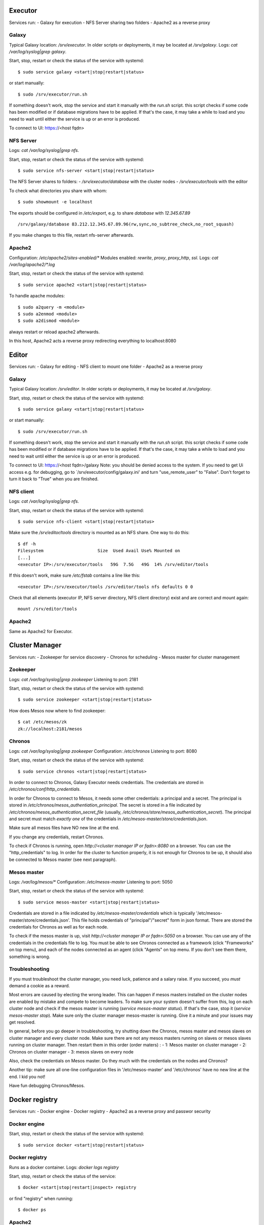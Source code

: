 Executor
========
Services run:
- Galaxy for execution
- NFS Server sharing two folders
- Apache2 as a reverse proxy

Galaxy
------
Typical Galaxy location: `/srv/executor`.
In older scripts or deployments, it may be located at `/srv/galaxy`.
Logs: `cat /var/log/syslog|grep galaxy`.

Start, stop, restart or check the status of the service with systemd::

    $ sudo service galaxy <start|stop|restart|status>

or start manually::

    $ sudo /srv/executor/run.sh

If something doesn't work, stop the service and start it manually with the `run.sh` script. this script checks if some code has been modified or if database migrations have to be applied. If that's the case, it may take a while to load and you need to wait until either the service is up or an error is produced.

To connect to UI: https://<host fqdn>

NFS Server
----------
Logs: `cat /var/log/syslog|grep nfs`.

Start, stop, restart or check the status of the service with systemd::

    $ sudo service nfs-server <start|stop|restart|status>

The NFS Server shares to folders:
- `/srv/executor/database` with the cluster nodes
- `/srv/executor/tools` with the editor

To check what directories you share with whom::

    $ sudo showmount -e localhost

The exports should be configured in `/etc/export`, e.g. to share `database` with `12.345.67.89` ::

    /srv/galaxy/database 83.212.12.345.67.89.96(rw,sync,no_subtree_check,no_root_squash)

If you make changes to this file, restart nfs-server afterwards.

Apache2
-------
Configuration: `/etc/apache2/sites-enabled/*`
Modules enabled: `rewrite`, `proxy`, `proxy_http`, `ssl`.
Logs: `cat /var/log/apache2/*.log`

Start, stop, restart or check the status of the service with systemd::

    $ sudo service apache2 <start|stop|restart|status>

To handle apache modules::

    $ sudo a2query -m <module>
    $ sudo a2enmod <module>
    $ sudo a2dismod <module>

always restart or reload apache2 afterwards.

In this host, Apache2 acts a reverse proxy redirecting everything to localhost:8080

Editor
======
Services run:
- Galaxy for editing
- NFS client to mount one folder
- Apache2 as a reverse proxy

Galaxy
------
Typical Galaxy location: `/srv/editor`.
In older scripts or deployments, it may be located at `/srv/galaxy`.

Start, stop, restart or check the status of the service with systemd::

    $ sudo service galaxy <start|stop|restart|status>

or start manually::

    $ sudo /srv/executor/run.sh

If something doesn't work, stop the service and start it manually with the `run.sh` script. this script checks if some code has been modified or if database migrations have to be applied. If that's the case, it may take a while to load and you need to wait until either the service is up or an error is produced.

To connect to UI: https://<host fqdn>/galaxy
Note: you should be denied access to the system. If you need to get Ui access e.g. for debugging, go to `/srv/executor/config/galaxy.ini' and turn "use_remote_user" to "False". Don't forget to turn it back to "True" when you are finished.

NFS client
----------
Logs: `cat /var/log/syslog|grep nfs`.

Start, stop, restart or check the status of the service with systemd::

    $ sudo service nfs-client <start|stop|restart|status>

Make sure the `/srv/editor/tools` directory is mounted as an NFS share. One way to do this::

    $ df -h
    Filesystem                     Size  Used Avail Use% Mounted on
    [...]
    <executor IP>:/srv/executor/tools   59G  7.5G   49G  14% /srv/editor/tools

If this doesn't work, make sure `/etc/fstab` contains a line like this::

    <executor IP>:/srv/executor/tools /srv/editor/tools nfs defaults 0 0

Check that all elements (executor IP, NFS server directory, NFS client directory) exist and are correct and mount again::

    mount /srv/editor/tools

Apache2
-------
Same as Apache2 for Executor.


Cluster Manager
===============
Services run:
- Zookeeper for service discovery
- Chronos for scheduling
- Mesos master for cluster management

Zookeeper
---------
Logs: `cat /var/log/syslog|grep zookeeper`
Listening to port: 2181

Start, stop, restart or check the status of the service with systemd::

    $ sudo service zookeeper <start|stop|restart|status>

How does Mesos now where to find zookeeper::

    $ cat /etc/mesos/zk
    zk://localhost:2181/mesos

Chronos
-------
Logs: `cat /var/log/syslog|grep zookeeper`
Configuration: `/etc/chronos`
Listening to port: 8080

Start, stop, restart or check the status of the service with systemd::

    $ sudo service chronos <start|stop|restart|status>

In order to connect to Chronos, Galaxy Executor needs credentials. The credentials are stored in `/etc/chronos/conf/http_credentials`.

In order for Chronos to connect to Mesos, it needs some other credentials: a principal and a secret. The principal is stored in `/etc/chronos/mesos_authentiation_principal`. The secret is stored in a file indicated by `/etc/chronos/mesos_authentication_secret_file` (usually, `/etc/chronos/store/mesos_authentication_secret`). The principal and secret must match *exactly one* of the credentials in `/etc/mesos-master/store/credentials.json`.

Make sure all mesos files have NO new line at the end.

If you change any credentials, restart Chronos.

To check if Chronos is running, open `http://<cluster manager IP or fqdn>:8080` on a browser. You can use the "http_credentials" to log. In order for the cluster to function properly, it is not enough for Chronos to be up, it should also be connected to Mesos master (see next paragraph).

Mesos master
------------
Logs: `/var/log/mesos/*`
Configuration: `/etc/mesos-master`
Listening to port: 5050

Start, stop, restart or check the status of the service with systemd::

    $ sudo service mesos-master <start|stop|restart|status>

Credentials are stored in a file indicated by `/etc/mesos-master/credentials` which is typically '/etc/mesos-master/store/credentials.json'. This file holds credentials of "principal"/"secret" form in json format. There are stored the credentials for Chronos as well as for each node.

To check if the mesos master is up, visit `http://<cluster manager IP or fqdn>:5050` on a browser. You can use any of the credentials in the credentials file to log. You must be able to see Chronos connected as a framework (click "Frameworks" on top menu), and each of the nodes connected as an agent (click "Agents" on top menu. If you don't see them there, something is wrong.

Troubleshooting
---------------
If you must troubleshoot the cluster manager, you need luck, patience and a salary raise. If you succeed, you *must* demand a cookie as a reward.

Most errors are caused by electing the wrong leader. This can happen if mesos masters installed on the cluster nodes are enabled by mistake and compete to become leaders. To make sure your system doesn't suffer from this, log on each cluster node and check if the mesos master is running (`service mesos-master status`). If that's the case, stop it (`service mesos-master stop`). Make sure only the cluster manager mesos-master is running. Give it a minute and your issues may get resolved.

In general, before you go deeper in troubleshooting, try shutting down the Chronos, mesos master and mesos slaves on cluster manager and every cluster node. Make sure there are not any mesos masters running on slaves or mesos slaves running on cluster manager.
Then restart them in this order (order maters) :
- 1: Mesos master on cluster manager
- 2: Chronos on cluster manager
- 3: mesos slaves on every node

Also, check the credentials on Mesos master. Do they much with the credentials on the nodes and Chronos?

Another tip: make sure all one-line configuration files in '/etc/mesos-master' and '/etc/chronos' have no new line at the end. I kid you not!

Have fun debugging Chronos/Mesos.

Docker registry
===============
Services run:
- Docker engine
- Docker registry
- Apache2 as a reverse proxy and passwor security

Docker engine
-------------
Start, stop, restart or check the status of the service with systemd::

    $ sudo service docker <start|stop|restart|status>

Docker registry
---------------
Runs as a docker container.
Logs: `docker logs registry`

Start, stop, restart or check the status of the service::

    $ docker <start|stop|restart|inspect> registry

or find "registry" when running::

    $ docker ps

Apache2
-------
Configuration: `/etc/apache2/sites-enabled/*`
Modules enabled:
    - authn_file
    - authn_core
    - authz_groupfile
    - authz_user
    - authz_core
    - auth_basic
    - access_compat
    - headers
    - ssl
    - proxy
    - proxy_http
Logs: `cat /var/log/apache2/*.log`

Start, stop, restart or check the status of the service with systemd::

    $ sudo service apache2 <start|stop|restart|status>

To handle apache modules::

    $ sudo a2query -m <module>
    $ sudo a2enmod <module>
    $ sudo a2dismod <module>

always restart or reload apache2 afterwards.

In this host, Apache2 acts a reverse proxy redirecting `/v2` to `localhost:5000/v2`. Also, it guards the `/v2` location with a password.

Test if the service works
-------------------------
From an external machine (e.g., your workstation)::

    $ docker pull hello-world
    $ docker login <docker_registry fqdn>
    username: <registry_username from group_vars/all>
    password: <registry_password from group_vars/all>
    $ docker tag hello-world <docker_registry fqdn>:hello-world
    $ docker push <docker_registry fqdn>:hello-world
    $ docker pull <docker_registry fqdn>:hello-world

Typically, the username and password of the registry are defined in `groups_vars/all` (ansible) as "registry_username" and "registry_password".

If all these commands complete without an error, the registry works.

Monitor
=======
Services run:
- Prometheus for log aggregation and REST API
- Grafana for visualization
- Apache2 as reverse proxy

Prometheus
----------
Configuration: `/etc/prometeus/prometheus.yml`
Logs: `/var/log/prometheus/prometheus.log`

Start, stop, restart or check the status of the service with systemd::

    $ sudo service prometheus <start|stop|restart|status>

Grafana
-------
Configuration: `/etc/grafana/grafana.ini`
Logs: `/var/log/grafana/grafana.log`

Start, stop, restart or check the status of the service with systemd::

    $ sudo service grafana-server <start|stop|restart|status>

Apache2
-------
Similar Executor setup, with the following details:
Grafana: / --> http://127.0.0.1:3000/
Prometheus: /prometheus/ --> http://127.0.0.1:9090/prometheus/

Cluster nodes
=============
Services run:
- Docker engine logged in "docker registry"
- Prometheus node exporter
- CAdvisor as a docker container

Docker engine
-------------
Start, stop, restart or check the status of the service with systemd::

    $ sudo service docker <start|stop|restart|status>

Test if the engine can pull from the docker registry by trying out the test in `Test if the service works` section.

Prometheus node exporter
------------------------
Logs: `cat /var/log/syslog|grep prometheus`.

Start, stop, restart or check the status of the service with systemd::

    $ sudo service prometheus-node-exporter <start|stop|restart|status>

CAdvisor
--------
Logs: `docker logs cadvisor`

Start, stop, restart or check the status of the service::

    $ docker <start|stop|restart|inspect> cadvisor

How to add a node
=================
1. Provision a new virtual Machine with Debian Jessie (tested) or similar (unteste).

2. Make sure you have SSH access to this VM from the host running ansible.

3. Add the VM IP in your `hosts` (or `hosts.production`, or whatever you use) file inside the ansible script, under the `cluster_nodes` section.

4. Add this in `cluster_nodes` dict which you can find in `group_vars/all`::

    "123.45.67.89": {
        principal: "nodeX.omtd",
        secret: "nodeX.secret"
    }

but make sure to replace `123.45.67.89` with the VM IP, change the principal to something unique (if it is the 6th node, `node6.omtd` would do) and the secret to something less easy to guess.

5. Install with ansible::

    $ ansible-playbook -i hosts -l cluster_master,cluster_nodes

How to remove a node
====================
1. In `hosts` (or `hosts.production` or whatever) remove the IP of the node from the `cluster_nodes` list

2. In `group_vars/all` remove the related section (IP, prinsipal and secret) from the `cluster_nodes` dict variable

3. Reset the cluster node with ansible::

    $ ansible-playbook -i hosts -l cluster_master

The node is not connected to the cluster anymore, you can destroy it or use it otherwise. If you don't destroy the node, make sure prometheus-node-exporter does not send scraps to the prometheus server (e.g., stop the exporter service).

How to mount a volume
=====================
General purpose instructions, after you create a volume on your cloud and attach it on a VM::
    $ fdisk -l
    $ fdisk /dev/vdb
     <type:>    n
     <type:>  p
     <type:>  w
    $ mke2fs -t ext4 /dev/vdb1
     #  note down Filesystem UUID: f090a4e2-ab78-49a6-9be3-8c07161c4f0b
    $ mkdir -p /volumes/nfs1
    $ echo "UUID=f090a4e2-ab78-49a6-9be3-8c07161c4f0b /volumes/nfs1 ext4 errors=remount-ro 0 1" >> /etc/fstab

How to add disk space
=====================
The main storage space is an LVM (Logical VoluMe) disk mounted on the `executor` VM, which is shared with NFS to every cluster node. Practically, an LVM is a group of physical volumes which behaves as a single disk.

Lets see what's inside our `nfsstore` LVM::

    $ vgs
      VG       #PV #LV #SN Attr   VSize   VFree
      nfsstore   2   1   0 wz--n- 699.99g    0 
    $ pvs -o+pv_used
      PV         VG       Fmt  Attr PSize   PFree Used
      /dev/vdb   nfsstore lvm2 a--  380.00g    0  380.00g
      /dev/vdc   nfsstore lvm2 a--  320.00g    0  320.00g

1. Create a new volume and attach it on the `executor` VM, using your cloud tools e.g., in ~okeanos::

    $ kamaki volume create --size 200 --name omtd_3 --server-id <executor VM id> --project-id <openinted project id>

2. Log in `executor` and find the new, unformated volume::

    $ fdisk -l
    ...
    Disk /dev/vdd: 200 GiB, 203097383680 bytes, 521088640 sectors
    Units: sectors of 1 * 512 = 512 bytes
    Sector size (logical/physical): 512 bytes / 512 bytes
    I/O size (minimum/optimal): 512 bytes / 512 bytes
    ...

3. Prepare the volume for LVM::

    $ pvcreate /dev/vdd

3. Extend the volume group and the logical partition::

    $ vgextend nfsstore /dev/vdd
    $ lvextend /dev/nfsstore/nfs_logical /dev/vdd
    $ resize2fs /dev/nfsstore/nfs_logical

Done!

How to reduce disk space
========================
Make sure you have a backup of everything in `/srv/executor/database` and then proceed.

List all the physical volumes in LVM::

    $ pvs -o+pv_used
      PV         VG       Fmt  Attr PSize   PFree Used
      /dev/vdb   nfsstore lvm2 a--  380.00g    0  380.00g
      /dev/vdc   nfsstore lvm2 a--  320.00g    0  320.00g
      /dev/vdd   nfsstore lvm2 a--  200.00g    0  200.00g

For demonstration purposes, we assume you want to remove the 200G volume, thus reducing the VLM storage by 200G. this volume is `/dev/vdd`.

So, lets remove `/dev/vdd`::

    $ pvmove /dev/vdd
    $ vgreduce nfsstore /dev/vdd

And we are done! You can now use `/dev/vdd` for some other purpose, or destroy it, if you don't need it anymore.

Expalanation: `pvmove` moves all data stored in `/dev/vdd` to the other physical volumes, while `vgreduce` removes the volume from LVM.
